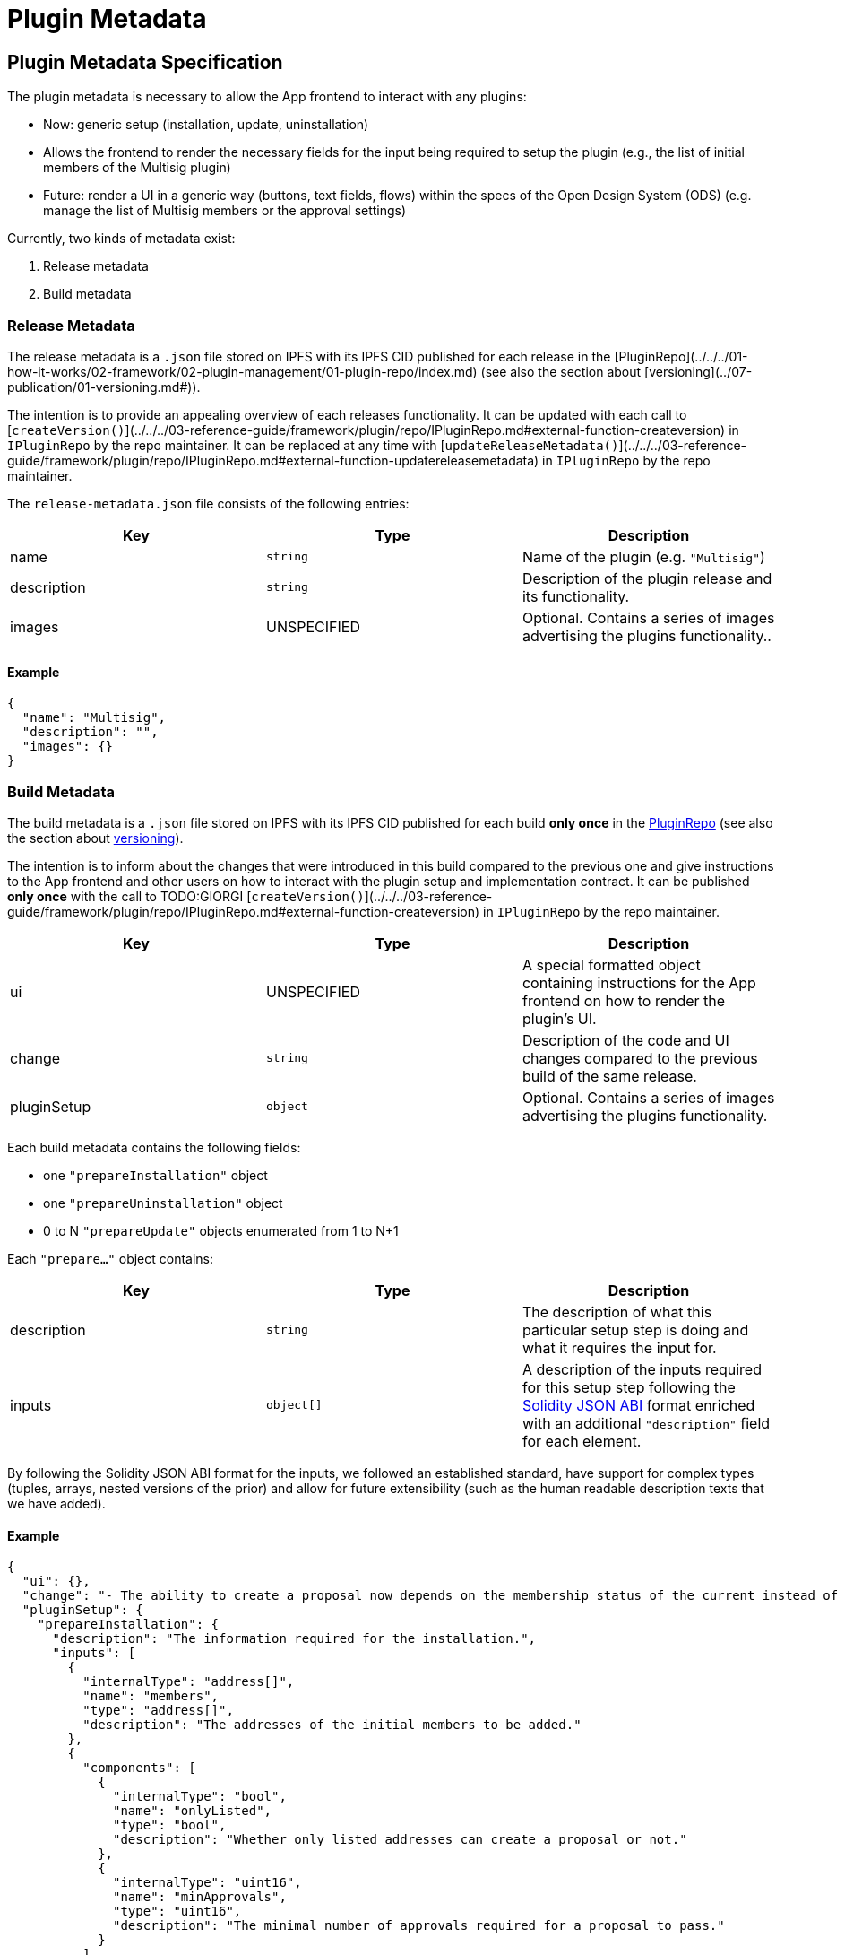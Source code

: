 = Plugin Metadata

== Plugin Metadata Specification

The plugin metadata is necessary to allow the App frontend to interact with any plugins:

- Now: generic setup (installation, update, uninstallation)
  - Allows the frontend to render the necessary fields for the input being required to setup the plugin (e.g., the list of initial members of the Multisig plugin)
- Future: render a UI in a generic way (buttons, text fields, flows) within the specs of the Open Design System (ODS) (e.g. manage the list of Multisig members or the approval settings)

Currently, two kinds of metadata exist:

1. Release metadata
2. Build metadata

### Release Metadata

The release metadata is a `.json` file stored on IPFS with its IPFS CID published for each release in the [PluginRepo](../../../01-how-it-works/02-framework/02-plugin-management/01-plugin-repo/index.md) (see also the section about [versioning](../07-publication/01-versioning.md#)).

The intention is to provide an appealing overview of each releases functionality.
It can be updated with each call to [`createVersion()`](../../../03-reference-guide/framework/plugin/repo/IPluginRepo.md#external-function-createversion) in `IPluginRepo` by the repo maintainer.
It can be replaced at any time with [`updateReleaseMetadata()`](../../../03-reference-guide/framework/plugin/repo/IPluginRepo.md#external-function-updatereleasemetadata) in `IPluginRepo` by the repo maintainer.

The `release-metadata.json` file consists of the following entries:

|===
|Key |Type |Description

| name
| `string` 
| Name of the plugin (e.g. `"Multisig"`)  

| description
| `string`
| Description of the plugin release and its functionality.   

| images
| UNSPECIFIED
| Optional. Contains a series of images advertising the plugins functionality..

|===


#### Example

```json
{
  "name": "Multisig",
  "description": "",
  "images": {}
}
```

### Build Metadata

The build metadata is a `.json` file stored on IPFS with its IPFS CID published for each build **only once** 
in the xref:how-it-works/framework/plugin-management/plugin-repo/index.adoc[PluginRepo] (see also the section about xref:how-to-guides/plugin-development/publication/versioning.adoc[versioning]).

The intention is to inform about the changes that were introduced in this build compared to the previous one and give instructions to the App frontend and other users on how to interact with the plugin setup and implementation contract.
It can be published **only once** with the call to TODO:GIORGI [`createVersion()`](../../../03-reference-guide/framework/plugin/repo/IPluginRepo.md#external-function-createversion) in `IPluginRepo` by the repo maintainer.

|===
|Key |Type |Description

| ui
| UNSPECIFIED 
| A special formatted object containing instructions for the App frontend on how to render the plugin's UI.

| change
| `string`
| Description of the code and UI changes compared to the previous build of the same release. 

| pluginSetup
| `object`
| Optional. Contains a series of images advertising the plugins functionality.  

|===

Each build metadata contains the following fields:

- one `"prepareInstallation"` object
- one `"prepareUninstallation"` object
- 0 to N `"prepareUpdate"` objects enumerated from 1 to N+1

Each `"prepare..."` object contains:

|===
|Key |Type |Description

| description
| `string`
| The description of what this particular setup step is doing and what it requires the input for. 

| inputs
| `object[]`
| A description of the inputs required for this setup step following the link:https://docs.ethers.org/v5/api/utils/abi/formats/#abi-formats--solidity[Solidity JSON ABI] format enriched with an additional `"description"` field for each element.

|===



By following the Solidity JSON ABI format for the inputs, we followed an established standard, have support for complex types (tuples, arrays, nested versions of the prior) and allow for future extensibility (such as the human readable description texts that we have added).

#### Example

```json
{
  "ui": {},
  "change": "- The ability to create a proposal now depends on the membership status of the current instead of the snapshot block.\n- Added a check ensuring that the initial member list cannot overflow.",
  "pluginSetup": {
    "prepareInstallation": {
      "description": "The information required for the installation.",
      "inputs": [
        {
          "internalType": "address[]",
          "name": "members",
          "type": "address[]",
          "description": "The addresses of the initial members to be added."
        },
        {
          "components": [
            {
              "internalType": "bool",
              "name": "onlyListed",
              "type": "bool",
              "description": "Whether only listed addresses can create a proposal or not."
            },
            {
              "internalType": "uint16",
              "name": "minApprovals",
              "type": "uint16",
              "description": "The minimal number of approvals required for a proposal to pass."
            }
          ],
          "internalType": "struct Multisig.MultisigSettings",
          "name": "multisigSettings",
          "type": "tuple",
          "description": "The initial multisig settings."
        }
      ],
      "prepareUpdate": {
        "1": {
          "description": "No input is required for the update.",
          "inputs": []
        }
      },
      "prepareUninstallation": {
        "description": "No input is required for the uninstallation.",
        "inputs": []
      }
    }
  }
}
```
